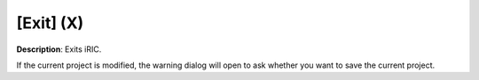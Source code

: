 [Exit] (X)
============

**Description**: Exits iRIC.

If the current project is modified, the warning dialog will open to ask
whether you want to save the current project.
